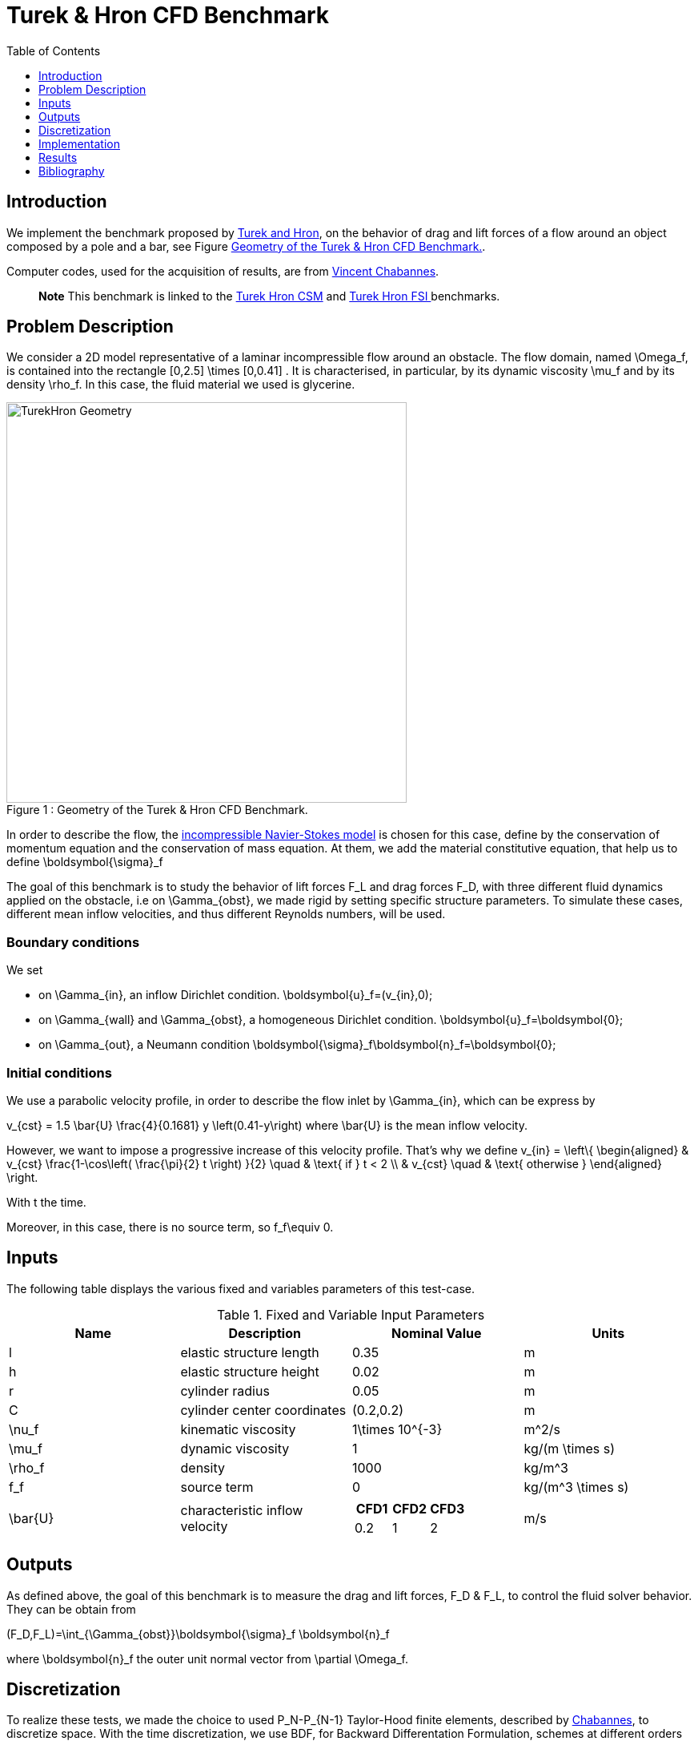 Turek & Hron CFD Benchmark 
==========================
:toc:
:toc-placement: preamble
:toclevels: 1
:biblio: ../../Appendix/Bibliography/readme.adoc 

toc::[]

== Introduction

We implement the benchmark proposed by link:{biblio}#turek2006proposal[Turek and Hron], on the behavior of drag and lift forces of a flow around an object composed by a pole and a bar, see Figure <<img-geometry1>>.

Computer codes, used for the acquisition of results, are from  link:{biblio}#bloodflowChabannes[Vincent Chabannes].

> **Note** This benchmark is linked to the link:../../CSM/Turek-Hron/readme.adoc[Turek Hron CSM] and link:../../FSI/Turek-Hron/readme.adoc[Turek Hron FSI ] benchmarks.

== Problem Description

We consider a 2D model representative of a laminar incompressible flow around an obstacle. The flow domain, named $$\Omega_f$$, is contained into the rectangle $$[0,2.5] \times [0,0.41] $$. It is characterised, in particular, by its dynamic viscosity $$\mu_f$$ and by its density $$\rho_f$$. In this case, the fluid material we used is glycerine.

[[img-geometry1]]
image::TurekHronCFDGeometry.png[caption="Figure 1 : ", title="Geometry of the Turek & Hron CFD Benchmark.", alt="TurekHron Geometry", width="500", align="center"]  


In order to describe the flow, the link:../readme.adoc#_Incompressible_Navier-Stokes_model[ incompressible Navier-Stokes model] is chosen for this case, define by the conservation of momentum equation and the conservation of mass equation. At them, we add the material constitutive equation, that help us to define $$\boldsymbol{\sigma}_f$$


The goal of this benchmark is to study the behavior of lift forces $$F_L$$ and drag forces $$F_D$$, with three different fluid dynamics applied on the obstacle, i.e on $$\Gamma_{obst}$$, we made rigid by setting specific structure parameters. To simulate these cases, different mean inflow velocities, and thus different Reynolds numbers, will be used.

=== Boundary conditions

We set

* on $$\Gamma_{in}$$, an inflow Dirichlet condition.
$$
  \boldsymbol{u}_f=(v_{in},0);
$$

* on $$\Gamma_{wall}$$ and $$\Gamma_{obst}$$, a homogeneous Dirichlet condition. 
$$
  \boldsymbol{u}_f=\boldsymbol{0};
$$

* on $$\Gamma_{out}$$, a Neumann condition
$$
  \boldsymbol{\sigma}_f\boldsymbol{n}_f=\boldsymbol{0};
$$

=== Initial conditions
We use a parabolic velocity profile, in order to describe the flow inlet by $$\Gamma_{in}$$, which can be express by

$$
  v_{cst} = 1.5 \bar{U} \frac{4}{0.1681} y \left(0.41-y\right)
$$
where $$\bar{U}$$ is the mean inflow velocity.

However, we want to impose a progressive increase of this velocity profile. That's why we define
$$
  v_{in} =
  \left\{
  \begin{aligned}
   & v_{cst} \frac{1-\cos\left( \frac{\pi}{2} t \right) }{2}  \quad & \text{ if } t < 2 \\
   & v_{cst}  \quad & \text{ otherwise }
  \end{aligned}
  \right.
$$

With t the time.

Moreover, in this case, there is no source term, so $$f_f\equiv 0$$.

== Inputs

The following table displays the various fixed and variables
parameters of this test-case.

[cols="1,1,^1a,1"]
.Fixed and Variable Input Parameters
|===
| Name |Description | Nominal Value | Units


|$$l$$ | elastic structure length | $$0.35$$ |$$m$$
|$$h$$ | elastic structure height | $$0.02$$ | $$m$$ |
$$r$$ | cylinder radius | $$0.05$$ | $$m$$
|$$C$$ | cylinder center coordinates | $$(0.2,0.2)$$|$$m$$
|$$\nu_f$$ | kinematic viscosity | $$1\times 10^{-3}$$  |$$m^2/s$$ 
|$$\mu_f$$ | dynamic viscosity | $$1$$  | $$kg/(m \times s)$$
|$$\rho_f$$ | density | $$1000$$  | $$kg/m^3$$
|$$f_f$$| source term | 0  | $$kg/(m^3 \times s)$$ 
|$$\bar{U}$$| characteristic inflow velocity |

!====
!$$CFD1$$!$$CFD2$$!$$CFD3$$

!$$0.2$$!$$1$$!$$2$$
!=== 
|$$m/s$$
|===

== Outputs

As defined above, the goal of this benchmark is to measure the drag and lift forces, $$F_D$$ & $$F_L$$, to control the fluid solver behavior. They can be obtain from 

$$
(F_D,F_L)=\int_{\Gamma_{obst}}\boldsymbol{\sigma}_f \boldsymbol{n}_f
$$

where $$\boldsymbol{n}_f$$ the outer unit normal vector from $$\partial \Omega_f$$.

== Discretization

To realize these tests, we made the choice to used $$P_N$$-$$P_{N-1}$$ Taylor-Hood finite elements, described by link:{biblio}#bloodflowChabannes[Chabannes], to discretize space. With the time discretization, we use BDF, for Backward Differentation Formulation, schemes at different orders $$q$$.

=== Solvers

Here are the different solvers ( linear and non-linear ) used during results acquisition.

|===
2+|
$$
\text{KSP}
$$
|type|gmres
|relative tolerance|$$1e-13$$
|max iteration|$$1000$$
|reuse preconditioner| false
|===

|===
2+|
$$
\text{SNES}
$$
|relative tolerance|$$1e-8$$
|steps tolerance|$$1e-8$$
|max iteration|CFD1/CFD2 : $$100$$ \| CFD3 : $$50$$
|max iteration with reuse|CFD1/CFD2 : $$100$$ \| CFD3 : $$50$$
|reuse jacobian|false
|reuse jacobian rebuild at first Newton step|true
|===

|===
2+|
$$
\text{KSP in SNES}
$$
|relative tolerance|$$1e-5$$
|max iteration|$$1000$$
|max iteration with reuse|CFD1/CFD2 : $$100$$ \| CFD3 : $$1000$$
|reuse preconditioner| false
|reuse preconditioner rebuild at first Newton step|false
|===

|===
2+|
$$
\text{PC}
$$
|type|lu
|package|mumps
|===

== Implementation

For the acquisition of the benchmark results, code files contained and using the Feel++ library will be used. Here is a quick look to the different location of them.

First at all, the main code is located into the following folder :

[align="center"]
--------------------
    feelpp/applications/models/fluid
--------------------

To select on which case ( CFD1, CFD2 or CFD3 ) we want to work, a specific configuration file need to be linked at the execution. They can be found at the path below 

----
    feelpp/applications/models/fluid/TurekHron
----

The result files are then stored by default in 

----
    feel/applications/models/fluid/TurekHron/"case_name"/
   "velocity_space""pression_space""Geometric_order"/"processor_used"
----

For example, for CFD2 case executed on $$12$$ processors, with a $$P_2$$ velocity approximation space, a $$P_1$$ pressure approximation space and a geometric order of $$1$$, the path is 

----
    feel/applications/models/fluid/TurekHron/cfd2/P2P1G1/np_12
----



Finally, as CFD3 case is time dependent, a Python script is used to automatically estimate the different terms we want to compare, and generate associated graphs. It can be found here 

----
    feelpp-benchmarking-book/CFD/Turek-Hron/postprocess_cfd.py
----

== Results

Here are results from the different cases studied in this benchmark. 

=== CFD1


.Results for CFD1
|===
|$$N_{geo}$$|$$N_{elt}$$ |$$N_{dof}$$|Drag|Lift
3+^.^|Reference link:{biblio}#turek2006proposal[Turek and Hron]|14.29|1.119
|1|9874|45533 ($$P_2/P_1$$)|14.217|1.116
|1|38094|173608 ($$P_2/P_1$$)|14.253|1.120
|1|59586|270867 ($$P_2/P_1$$)|14.262|1.119
|2|7026|78758 ($$P_3/P_2$$)|14.263|1.121
|2|59650|660518 ($$P_3/P_2$$)|14.278|1.119
|3|7026|146057 ($$P_4/P_3$$)|14.270|1.120
|3|59650|1228831 ($$P_4/P_3$$)|14.280|1.119
|===

All the files used  for this case can be found in this https://github.com/feelpp/feelpp/tree/develop/applications/models/solid/TurekHron[rep] [https://github.com/feelpp/feelpp/tree/develop/applications/models/fluid/TurekHron/cfd.geo[geo file], https://github.com/feelpp/feelpp/tree/develop/applications/models/fluid/TurekHron/cfd1.cfg[config file], https://github.com/feelpp/feelpp/tree/develop/applications/models/fluid/TurekHron/cfd1.json[json file]]

=== CFD2
.Results for CFD2
|===
|$$N_{geo}$$|$$N_{elt}$$|$$N_{dof}$$|Drag|Lift
3+^.^|Reference link:{biblio}#turek2006proposal[Turek and Hron]|136.7|10.53
|1|7020|32510 ($$P_2/P_1$$)|135.33|10.364
|1|38094|173608 ($$P_2/P_1$$)|136.39|10.537
|1|59586|270867 ($$P_2/P_1$$)|136.49|10.531
|2|7026|78758 ($$P_3/P_2$$)|136.67|10.548
|2|59650|660518 ($$P_3/P_2$$)|136.66|10.532
|3|7026|146057 ($$P_4/P_3$$)|136.65|10.539
|3|59650|1228831 ($$P_4/P_3$$)|136.66|10.533
|===

All the files used  for this case can be found in this https://github.com/feelpp/feelpp/tree/develop/applications/models/solid/TurekHron[rep] [https://github.com/feelpp/feelpp/tree/develop/applications/models/fluid/TurekHron/cfd.geo[geo file], https://github.com/feelpp/feelpp/tree/develop/applications/models/fluid/TurekHron/cfd2.cfg[config file], https://github.com/feelpp/feelpp/tree/develop/applications/models/fluid/TurekHron/cfd2.json[json file]]

=== CFD3

As CFD3 is time-dependent ( from BDF use ), results will be expressed as

$$
 mean ± amplitude [frequency]
$$

Where 

* mean is the average of the min and max values at the last period of oscillations.

$$
mean=\frac{1}{2}(max+min)
$$

* amplitude is the difference of the max and the min at the last oscillation.

$$
amplitude=\frac{1}{2}(max-min)
$$

* frequency can be obtain by Fourier analysis on periodic data and retrieve the lowest frequency or by the following formula, if we know the period time T.

$$
frequency=\frac{1}{T}
$$


.Results for CFD3
|===
|$$\Delta t$$|$$N_{geo}$$|$$N_{elt}$$|$$N_{dof}$$|$$N_{bdf}$$|Drag|Lift
|0.005 4+^.^|Reference link:{biblio}#turek2006proposal[Turek and Hron]|439.45 ± 5.6183[4.3956]|−11.893 ± 437.81[4.3956]
|===


|===
.3+|0.01|1|8042|37514$$(P_2/P_1)$$|2|437.47 ± 5.3750[4.3457]|-9.786 ± 437.54[4.3457]
|2|2334|26706$$(P_3/P_2)$$|2|439.27 ± 5.1620[4.3457]|-8.887 ± 429.06[4.3457]
|2|7970|89790$$(P_2/P_2)$$|2|439.56 ± 5.2335[4.3457]|-11.719 ± 425.81[4.3457]
|===


|===
.6+|0.005|1|3509|39843$$(P_3/P_2)$$|2|438.24 ± 5.5375[4.3945]|-11.024 ± 433.90[4.3945]
|1|8042|90582$$(P_3/P_2)$$|2|439.25 ± 5.6130[4.3945]|-10.988 ± 437.70[4.3945]
|2|2334|26706$$(P_3/P_2)$$|2|439.49 ± 5.5985[4.3945]|-10.534 ± 441.02[4.3945]
|2|7970|89790$$(P_3/P_2)$$|2|439.71 ± 5.6410[4.3945]|-11.375 ± 438.37[4.3945]
|3|3499|73440$$(P_4/P_3)$$|3|439.93 ± 5.8072[4.3945]|-14.511 ± 440.96[4.3945]
|4|2314|78168$$(P_5/P_4)$$|2|439.66 ± 5.6412[4.3945]|-11.329 ± 438.93[4.3945]
|===

|===
.3+|0.002|2|7942|89482$$(P_3/P_2)$$|2|439.81 ± 5.7370[4.3945]|-13.730 ± 439.30[4.3945]
|3|2340|49389$$(P_4/P_3)$$|2|440.03 ± 5.7321[4.3945]|-13.250 ± 439.64[4.3945]
|3|2334|49266$$(P_4/P_3)$$|3|440.06 ± 5.7773[4.3945]|-14.092 ± 440.07[4.3945]
|===

All the files used  for this case can be found in this https://github.com/feelpp/feelpp/tree/develop/applications/models/solid/TurekHron[rep] [https://github.com/feelpp/feelpp/tree/develop/applications/models/fluid/TurekHron/cfd.geo[geo file], https://github.com/feelpp/feelpp/tree/develop/applications/models/fluid/TurekHron/cfd3.cfg[config file], https://github.com/feelpp/feelpp/tree/develop/applications/models/fluid/TurekHron/cfd3.json[json file]].

image::fullview.png[]
$$
\text{Figure 3 : Lift and drag forces}
$$

=== Geometrical Order

> **Note** Add a section on geometrical order.

=== Conclusion

The reference results, link:{biblio}#turek2006proposal[Turek and Hron], have been obtained with a time step $$\Delta t=0.05$$. When we compare our results, with the same step and $$\mathrm{BDF}_2$$, we observe that they are in accordance with the reference results.

With a larger $$\Delta t$$, a discrepancy is observed, in particular for the drag force. It can also be seen at the same time step, with a higher order $$\mathrm{BDF}_n$$ ( _e.g._ $$\mathrm{BDF}_3$$ ). This suggests that the couple $$\Delta t=0.05$$ and $$\mathrm{BDF}_2$$ isn't enough accurate.


== Bibliography

[bibliography]
.References for this benchmark
- [[[TurekHron]]] S. Turek and J. Hron, _Proposal for numerical benchmarking of fluid-structure interaction between an elastic object and laminar incompressible flow_, Lecture Notes in Computational Science and Engineering, 2006.

- [[[Chabannes]]] Vincent Chabannes, _Vers la simulation numérique des écoulements sanguins_, Équations aux dérivées partielles [math.AP], Universitée de Grenoble, 2013.




